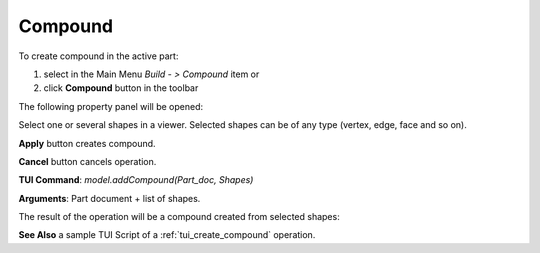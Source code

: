 
Compound
========

To create compound in the active part:

#. select in the Main Menu *Build - > Compound* item  or
#. click **Compound** button in the toolbar

.. image:: images/feature_compound.png
  :align: center

.. centered::
  **Compound** button

The following property panel will be opened:

.. image:: images/Compound.png
  :align: center

.. centered::
  Create a compound

Select one or several shapes in a viewer. Selected shapes can be of any type (vertex, edge, face and so on).

**Apply** button creates compound.

**Cancel** button cancels operation. 

**TUI Command**:  *model.addCompound(Part_doc, Shapes)*

**Arguments**:   Part document + list of shapes.

The result of the operation will be a compound created from selected shapes:

.. image:: images/CreateCompound.png
  :align: center

.. centered::
  Result of the operation.

**See Also** a sample TUI Script of a :ref:`tui_create_compound` operation.
